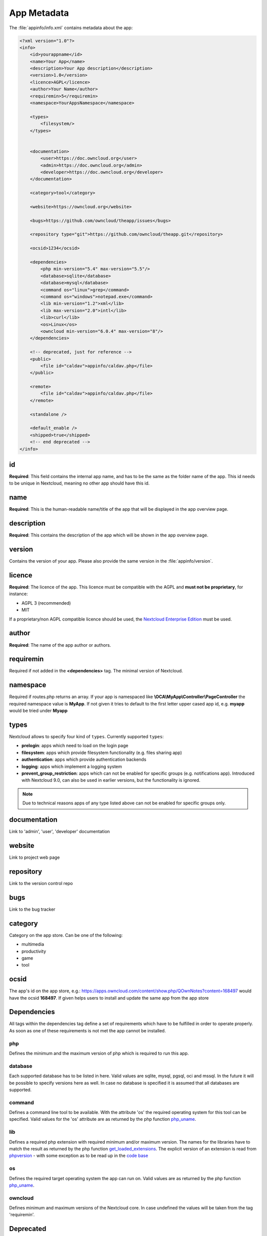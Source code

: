 ============
App Metadata
============

.. sectionauthor:: Bernhard Posselt <dev@bernhard-posselt.com>

The :file:`appinfo/info.xml` contains metadata about the app:

.. code-block:: xml

  <?xml version="1.0"?>
  <info>
      <id>yourappname</id>
      <name>Your App</name>
      <description>Your App description</description>
      <version>1.0</version>
      <licence>AGPL</licence>
      <author>Your Name</author>
      <requiremin>5</requiremin>
      <namespace>YourAppsNamespace</namespace>

      <types>
          <filesystem/>
      </types>


      <documentation>
          <user>https://doc.owncloud.org</user>
          <admin>https://doc.owncloud.org</admin>
          <developer>https://doc.owncloud.org</developer>
      </documentation>

      <category>tool</category>

      <website>https://owncloud.org</website>

      <bugs>https://github.com/owncloud/theapp/issues</bugs>

      <repository type="git">https://github.com/owncloud/theapp.git</repository>

      <ocsid>1234</ocsid>

      <dependencies>
          <php min-version="5.4" max-version="5.5"/>
          <database>sqlite</database>
          <database>mysql</database>
          <command os="linux">grep</command>
          <command os="windows">notepad.exe</command>
          <lib min-version="1.2">xml</lib>
          <lib max-version="2.0">intl</lib>
          <lib>curl</lib>
          <os>Linux</os>
          <owncloud min-version="6.0.4" max-version="8"/>
      </dependencies>

      <!-- deprecated, just for reference -->
      <public>
          <file id="caldav">appinfo/caldav.php</file>
      </public>

      <remote>
          <file id="caldav">appinfo/caldav.php</file>
      </remote>

      <standalone />

      <default_enable />
      <shipped>true</shipped>
      <!-- end deprecated -->
  </info>

id
--
**Required**: This field contains the internal app name, and has to be the same as the folder name of the app. This id needs to be unique in Nextcloud, meaning no other app should have this id.

name
----
**Required**: This is the human-readable name/title of the app that will be displayed in the app overview page.

description
-----------
**Required**: This contains the description of the app which will be shown in the app overview page.

version
-------
Contains the version of your app. Please also provide the same version in the :file:`appinfo/version`.

licence
-------
**Required**: The licence of the app. This licence must be compatible with the AGPL and **must not be proprietary**, for instance:

* AGPL 3 (recommended)
* MIT

If a proprietary/non AGPL compatible licence should be used, the `Nextcloud Enterprise Edition <https://owncloud.com/overview/enterprise-edition>`_ must be used.

author
------
**Required**: The name of the app author or authors.

requiremin
----------
Required if not added in the **<dependencies>** tag. The minimal version of Nextcloud.

namespace
---------
Required if routes.php returns an array. If your app is namespaced like **\\OCA\\MyApp\\Controller\\PageController** the required namespace value is **MyApp**. If not given it tries to default to the first letter upper cased app id, e.g. **myapp** would be tried under **Myapp**

types
-----
Nextcloud allows to specify four kind of ``types``. Currently supported ``types``:

* **prelogin**: apps which need to load on the login page

* **filesystem**: apps which provide filesystem functionality (e.g. files sharing app)

* **authentication**: apps which provide authentication backends

* **logging**: apps which implement a logging system

* **prevent_group_restriction**: apps which can not be enabled for specific groups (e.g. notifications app).
  Introduced with Nextcloud 9.0, can also be used in earlier versions, but the functionality is ignored.

.. note::

  Due to technical reasons apps of any type listed above can not be enabled for specific groups only.

documentation
-------------
Link to 'admin', 'user', 'developer' documentation

website
-------
Link to project web page

repository
----------
Link to the version control repo

bugs
----
Link to the bug tracker

category
--------
Category on the app store. Can be one of the following:

* multimedia
* productivity
* game
* tool

ocsid
-----
The app's id on the app store, e.g.: https://apps.owncloud.com/content/show.php/QOwnNotes?content=168497 would have the ocsid **168497**. If given helps users to install and update the same app from the app store

Dependencies
------------
All tags within the dependencies tag define a set of requirements which have to be fulfilled in order to operate
properly. As soon as one of these requirements is not met the app cannot be installed.

php
===
Defines the minimum and the maximum version of php which is required to run this app.

database
========
Each supported database has to be listed in here. Valid values are sqlite, mysql, pgsql, oci and mssql. In the future
it will be possible to specify versions here as well.
In case no database is specified it is assumed that all databases are supported.

command
=======
Defines a command line tool to be available. With the attribute 'os' the required operating system for this tool can be
specified. Valid values for the 'os' attribute are as returned by the php function `php_uname <http://php.net/manual/en/function.php-uname.php>`_.

lib
===
Defines a required php extension with required minimum and/or maximum version. The names for the libraries have to match the result as returned by the php function  `get_loaded_extensions <http://php.net/manual/en/function.get-loaded-extensions.php>`_.
The explicit version of an extension is read from `phpversion <http://php.net/manual/de/function.phpversion.php>`_ - with some exception as to be read up in the `code base <https://github.com/owncloud/core/blob/master/lib/private/app/platformrepository.php#L45>`_

os
==
Defines the required target operating system the app can run on. Valid values are as returned by the php function `php_uname <http://php.net/manual/en/function.php-uname.php>`_.

owncloud
========
Defines minimum and maximum versions of the Nextcloud core. In case undefined the values will be taken from the tag 'requiremin'.


Deprecated
----------

The following sections are just listed for reference and should not be used because

* **public/remote**: Use :doc:`api` instead because you'll have to use :doc:`../core/externalapi` which is known to be buggy (works only properly with GET/POST)
* **standalone/default_enable**: They tell core what do on setup, you will not be able to even activate your app if it has those entries. This should be replaced by a config file inside core.

public
======
Used to provide a public interface (requires no login) for the app. The id is appended to the URL **/owncloud/index.php/public**. Example with id set to 'calendar'::

    /owncloud/index.php/public/calendar

Also take a look at :doc:`../core/externalapi`.

remote
======
Same as public but requires login. The id is appended to the URL **/owncloud/index.php/remote**. Example with id set to 'calendar'::

    /owncloud/index.php/remote/calendar

Also take a look at :doc:`../core/externalapi`.


standalone
==========
Can be set to true to indicate that this app is a webapp. This can be used to tell GNOME Web for instance to treat this like a native application.

default_enable
==============
**Core apps only**: Used to tell Nextcloud to enable them after the installation.

shipped
=======
**Core apps only**: Used to tell Nextcloud that the app is in the standard release.

Please note that if this attribute is set to *FALSE* or not set at all, every time you disable the application, all the files of the application itself will be *REMOVED* from the server!

